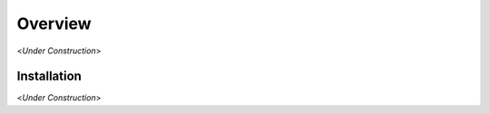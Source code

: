 .. _chapter-overview:

========
Overview
========

<*Under Construction*>

.. _section-overview-installation:

Installation
^^^^^^^^^^^^

<*Under Construction*>
